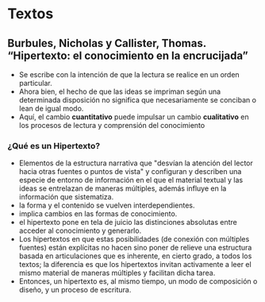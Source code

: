 * Textos
** Burbules, Nicholas y Callister, Thomas. “Hipertexto: el conocimiento en la encrucijada”
  - Se escribe con la intención de que la lectura se realice en un orden particular.
  - Ahora bien, el hecho de que las ideas se impriman según una determinada disposición no significa que necesariamente se conciban o lean de igual modo.
  - Aquí, el cambio *cuantitativo* puede impulsar un cambio *cualitativo* en los procesos de lectura y comprensión del conocimiento
  
*** ¿Qué es un Hipertexto?
- Elementos de la estructura narrativa que "desvían la atención del lector hacia otras fuentes o puntos de vista" y configuran y describen una especie de entorno de información en el que el material textual y las ideas se entrelazan de maneras múltiples, además influye en la información que sistematiza.
- la forma y el contenido se vuelven interdependientes.
- implica cambios en las formas de conocimiento.
- el hipertexto pone en tela de juicio las distinciones absolutas entre acceder al conocimiento y generarlo.
- Los hipertextos en que estas posibilidades (de conexión con múltiples fuentes) están explícitas no hacen sino poner de relieve una estructura basada en articulaciones que es inherente, en cierto grado, a todos los textos; la diferencia es que los hipertextos invitan activamente a leer el mismo material de maneras múltiples y facilitan dicha tarea.
- Entonces, un hipertexto es, al mismo tiempo, un modo de composición o diseño, y un proceso de escritura.


